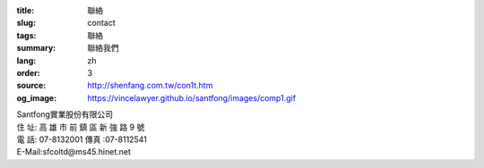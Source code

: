 :title: 聯絡
:slug: contact
:tags: 聯絡
:summary: 聯絡我們
:lang: zh
:order: 3
:source: http://shenfang.com.tw/con1t.htm
:og_image: https://vincelawyer.github.io/santfong/images/comp1.gif


| Santfong實業股份有限公司
| 住  址: 高 雄 市 前 鎮 區 新 強 路  9 號
| 電  話: 07-8132001  傳真 :07-8112541
| E-Mail:sfcoltd@ms45.hinet.net

